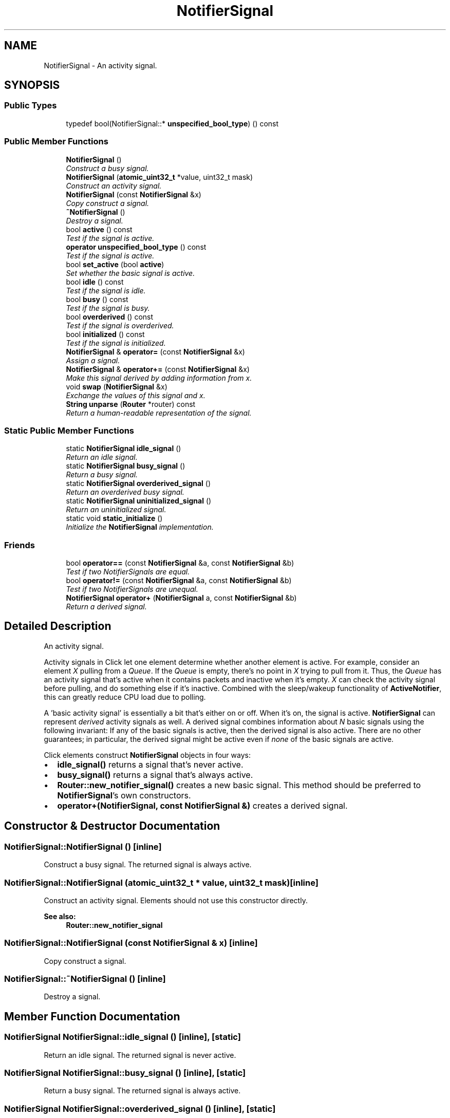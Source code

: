 .TH "NotifierSignal" 3 "Thu Oct 12 2017" "Click" \" -*- nroff -*-
.ad l
.nh
.SH NAME
NotifierSignal \- An activity signal\&.  

.SH SYNOPSIS
.br
.PP
.SS "Public Types"

.in +1c
.ti -1c
.RI "typedef bool(NotifierSignal::* \fBunspecified_bool_type\fP) () const "
.br
.in -1c
.SS "Public Member Functions"

.in +1c
.ti -1c
.RI "\fBNotifierSignal\fP ()"
.br
.RI "\fIConstruct a busy signal\&. \fP"
.ti -1c
.RI "\fBNotifierSignal\fP (\fBatomic_uint32_t\fP *value, uint32_t mask)"
.br
.RI "\fIConstruct an activity signal\&. \fP"
.ti -1c
.RI "\fBNotifierSignal\fP (const \fBNotifierSignal\fP &x)"
.br
.RI "\fICopy construct a signal\&. \fP"
.ti -1c
.RI "\fB~NotifierSignal\fP ()"
.br
.RI "\fIDestroy a signal\&. \fP"
.ti -1c
.RI "bool \fBactive\fP () const "
.br
.RI "\fITest if the signal is active\&. \fP"
.ti -1c
.RI "\fBoperator unspecified_bool_type\fP () const "
.br
.RI "\fITest if the signal is active\&. \fP"
.ti -1c
.RI "bool \fBset_active\fP (bool \fBactive\fP)"
.br
.RI "\fISet whether the basic signal is active\&. \fP"
.ti -1c
.RI "bool \fBidle\fP () const "
.br
.RI "\fITest if the signal is idle\&. \fP"
.ti -1c
.RI "bool \fBbusy\fP () const "
.br
.RI "\fITest if the signal is busy\&. \fP"
.ti -1c
.RI "bool \fBoverderived\fP () const "
.br
.RI "\fITest if the signal is overderived\&. \fP"
.ti -1c
.RI "bool \fBinitialized\fP () const "
.br
.RI "\fITest if the signal is initialized\&. \fP"
.ti -1c
.RI "\fBNotifierSignal\fP & \fBoperator=\fP (const \fBNotifierSignal\fP &x)"
.br
.RI "\fIAssign a signal\&. \fP"
.ti -1c
.RI "\fBNotifierSignal\fP & \fBoperator+=\fP (const \fBNotifierSignal\fP &x)"
.br
.RI "\fIMake this signal derived by adding information from \fIx\fP\&. \fP"
.ti -1c
.RI "void \fBswap\fP (\fBNotifierSignal\fP &x)"
.br
.RI "\fIExchange the values of this signal and \fIx\fP\&. \fP"
.ti -1c
.RI "\fBString\fP \fBunparse\fP (\fBRouter\fP *router) const "
.br
.RI "\fIReturn a human-readable representation of the signal\&. \fP"
.in -1c
.SS "Static Public Member Functions"

.in +1c
.ti -1c
.RI "static \fBNotifierSignal\fP \fBidle_signal\fP ()"
.br
.RI "\fIReturn an idle signal\&. \fP"
.ti -1c
.RI "static \fBNotifierSignal\fP \fBbusy_signal\fP ()"
.br
.RI "\fIReturn a busy signal\&. \fP"
.ti -1c
.RI "static \fBNotifierSignal\fP \fBoverderived_signal\fP ()"
.br
.RI "\fIReturn an overderived busy signal\&. \fP"
.ti -1c
.RI "static \fBNotifierSignal\fP \fBuninitialized_signal\fP ()"
.br
.RI "\fIReturn an uninitialized signal\&. \fP"
.ti -1c
.RI "static void \fBstatic_initialize\fP ()"
.br
.RI "\fIInitialize the \fBNotifierSignal\fP implementation\&. \fP"
.in -1c
.SS "Friends"

.in +1c
.ti -1c
.RI "bool \fBoperator==\fP (const \fBNotifierSignal\fP &a, const \fBNotifierSignal\fP &b)"
.br
.RI "\fITest if two NotifierSignals are equal\&. \fP"
.ti -1c
.RI "bool \fBoperator!=\fP (const \fBNotifierSignal\fP &a, const \fBNotifierSignal\fP &b)"
.br
.RI "\fITest if two NotifierSignals are unequal\&. \fP"
.ti -1c
.RI "\fBNotifierSignal\fP \fBoperator+\fP (\fBNotifierSignal\fP a, const \fBNotifierSignal\fP &b)"
.br
.RI "\fIReturn a derived signal\&. \fP"
.in -1c
.SH "Detailed Description"
.PP 
An activity signal\&. 

Activity signals in Click let one element determine whether another element is active\&. For example, consider an element \fIX\fP pulling from a \fIQueue\fP\&. If the \fIQueue\fP is empty, there's no point in \fIX\fP trying to pull from it\&. Thus, the \fIQueue\fP has an activity signal that's active when it contains packets and inactive when it's empty\&. \fIX\fP can check the activity signal before pulling, and do something else if it's inactive\&. Combined with the sleep/wakeup functionality of \fBActiveNotifier\fP, this can greatly reduce CPU load due to polling\&.
.PP
A 'basic activity signal' is essentially a bit that's either on or off\&. When it's on, the signal is active\&. \fBNotifierSignal\fP can represent \fIderived\fP activity signals as well\&. A derived signal combines information about \fIN\fP basic signals using the following invariant: If any of the basic signals is active, then the derived signal is also active\&. There are no other guarantees; in particular, the derived signal might be active even if \fInone\fP of the basic signals are active\&.
.PP
Click elements construct \fBNotifierSignal\fP objects in four ways:
.PP
.IP "\(bu" 2
\fBidle_signal()\fP returns a signal that's never active\&.
.IP "\(bu" 2
\fBbusy_signal()\fP returns a signal that's always active\&.
.IP "\(bu" 2
\fBRouter::new_notifier_signal()\fP creates a new basic signal\&. This method should be preferred to \fBNotifierSignal\fP's own constructors\&.
.IP "\(bu" 2
\fBoperator+(NotifierSignal, const NotifierSignal &)\fP creates a derived signal\&. 
.PP

.SH "Constructor & Destructor Documentation"
.PP 
.SS "NotifierSignal::NotifierSignal ()\fC [inline]\fP"

.PP
Construct a busy signal\&. The returned signal is always active\&. 
.SS "NotifierSignal::NotifierSignal (\fBatomic_uint32_t\fP * value, uint32_t mask)\fC [inline]\fP"

.PP
Construct an activity signal\&. Elements should not use this constructor directly\&. 
.PP
\fBSee also:\fP
.RS 4
\fBRouter::new_notifier_signal\fP 
.RE
.PP

.SS "NotifierSignal::NotifierSignal (const \fBNotifierSignal\fP & x)\fC [inline]\fP"

.PP
Copy construct a signal\&. 
.SS "NotifierSignal::~NotifierSignal ()\fC [inline]\fP"

.PP
Destroy a signal\&. 
.SH "Member Function Documentation"
.PP 
.SS "\fBNotifierSignal\fP NotifierSignal::idle_signal ()\fC [inline]\fP, \fC [static]\fP"

.PP
Return an idle signal\&. The returned signal is never active\&. 
.SS "\fBNotifierSignal\fP NotifierSignal::busy_signal ()\fC [inline]\fP, \fC [static]\fP"

.PP
Return a busy signal\&. The returned signal is always active\&. 
.SS "\fBNotifierSignal\fP NotifierSignal::overderived_signal ()\fC [inline]\fP, \fC [static]\fP"

.PP
Return an overderived busy signal\&. Overderived signals replace derived signals that are too complex to represent\&. An overderived signal, like a busy signal, is always active\&. 
.SS "\fBNotifierSignal\fP NotifierSignal::uninitialized_signal ()\fC [inline]\fP, \fC [static]\fP"

.PP
Return an uninitialized signal\&. Uninitialized signals may be used occasionally as placeholders for true signals to be added later\&. Uninitialized signals are never active\&. 
.SS "bool NotifierSignal::active () const\fC [inline]\fP"

.PP
Test if the signal is active\&. 
.SS "NotifierSignal::operator unspecified_bool_type () const\fC [inline]\fP"

.PP
Test if the signal is active\&. 
.SS "bool NotifierSignal::set_active (bool active)\fC [inline]\fP"

.PP
Set whether the basic signal is active\&. 
.PP
\fBParameters:\fP
.RS 4
\fIactive\fP true iff the basic signal is active 
.RE
.PP
\fBReturns:\fP
.RS 4
previous active state
.RE
.PP
Use this function to set whether a basic signal is active\&.
.PP
It is illegal to call \fBset_active()\fP on derived, idle, busy, or overderived signals\&. Some of these actions may cause an assertion failure\&. 
.SS "bool NotifierSignal::idle () const\fC [inline]\fP"

.PP
Test if the signal is idle\&. 
.PP
\fBReturns:\fP
.RS 4
true iff the signal is idle, i\&.e\&. it will never be active\&. 
.RE
.PP

.SS "bool NotifierSignal::busy () const\fC [inline]\fP"

.PP
Test if the signal is busy\&. 
.PP
\fBReturns:\fP
.RS 4
true iff the signal is busy, i\&.e\&. it will always be active\&.
.RE
.PP
\fBNote:\fP
.RS 4
An \fBoverderived_signal()\fP is \fBbusy()\fP, but a \fBbusy_signal()\fP is not \fBoverderived()\fP\&. 
.RE
.PP

.SS "bool NotifierSignal::overderived () const\fC [inline]\fP"

.PP
Test if the signal is overderived\&. 
.PP
\fBReturns:\fP
.RS 4
true iff the signal equals \fBoverderived_signal()\fP\&.
.RE
.PP
\fBNote:\fP
.RS 4
An \fBoverderived_signal()\fP is \fBbusy()\fP, but a \fBbusy_signal()\fP is not \fBoverderived()\fP\&. 
.RE
.PP

.SS "bool NotifierSignal::initialized () const\fC [inline]\fP"

.PP
Test if the signal is initialized\&. 
.PP
\fBReturns:\fP
.RS 4
true iff the signal doesn't equal \fBuninitialized_signal()\fP\&. 
.RE
.PP

.SS "\fBNotifierSignal\fP & NotifierSignal::operator= (const \fBNotifierSignal\fP & x)\fC [inline]\fP"

.PP
Assign a signal\&. 
.SS "\fBNotifierSignal\fP & NotifierSignal::operator+= (const \fBNotifierSignal\fP & x)"

.PP
Make this signal derived by adding information from \fIx\fP\&. 
.PP
\fBParameters:\fP
.RS 4
\fIx\fP the signal to add
.RE
.PP
Creates a derived signal that combines information from this signal and \fIx\fP\&. Equivalent to '*this = (*this + @a x)'\&.
.PP
\fBSee also:\fP
.RS 4
\fBoperator+(NotifierSignal, const NotifierSignal&)\fP 
.RE
.PP

.SS "void NotifierSignal::swap (\fBNotifierSignal\fP & x)\fC [inline]\fP"

.PP
Exchange the values of this signal and \fIx\fP\&. 
.SS "\fBString\fP NotifierSignal::unparse (\fBRouter\fP * router) const"

.PP
Return a human-readable representation of the signal\&. 
.PP
\fBParameters:\fP
.RS 4
\fIrouter\fP the relevant router or null
.RE
.PP
Useful for signal debugging\&. 
.SS "void NotifierSignal::static_initialize ()\fC [static]\fP"

.PP
Initialize the \fBNotifierSignal\fP implementation\&. This function must be called before \fBNotifierSignal\fP functionality is used\&. It is safe to call it multiple times\&.
.PP
\fBNote:\fP
.RS 4
Elements don't need to worry about \fBstatic_initialize()\fP; Click drivers have already called it for you\&. 
.RE
.PP

.SH "Friends And Related Function Documentation"
.PP 
.SS "bool operator== (const \fBNotifierSignal\fP & a, const \fBNotifierSignal\fP & b)\fC [friend]\fP"

.PP
Test if two NotifierSignals are equal\&. Returns true iff the two NotifierSignals are the same -- i\&.e\&., they combine information about exactly the same sets of basic signals\&.
.PP
All \fBidle()\fP signals compare equal\&. \fBbusy_signal()\fP and \fBoverderived_signal()\fP do not compare equal, however\&. 
.SS "bool operator!= (const \fBNotifierSignal\fP & a, const \fBNotifierSignal\fP & b)\fC [friend]\fP"

.PP
Test if two NotifierSignals are unequal\&. Returns true iff !(\fIa\fP == \fIb\fP)\&. 
.SS "\fBNotifierSignal\fP operator+ (\fBNotifierSignal\fP a, const \fBNotifierSignal\fP & b)\fC [friend]\fP"

.PP
Return a derived signal\&. Returns a derived signal that combines information from its arguments\&. The result will be active whenever \fIa\fP and/or \fIb\fP is active\&. If the combination of \fIa\fP and \fIb\fP is too complex to represent, returns an overderived signal; this trivially follows the invariant since it is always active\&.
.PP
Signal derivation is commutative and associative\&. The following special combinations are worth remembering:
.PP
.IP "\(bu" 2
An uninitialized signal plus any other signal is uninitialized\&.
.IP "\(bu" 2
An idle signal plus any signal \fIa\fP equals \fIa\fP\&.
.IP "\(bu" 2
A busy signal plus any other initialized signal is busy\&.
.IP "\(bu" 2
\fBoverderived_signal()\fP plus \fBbusy_signal()\fP equals \fBbusy_signal()\fP\&.
.PP
.PP
\fBSee also:\fP
.RS 4
\fBNotifierSignal::operator+=\fP 
.RE
.PP


.SH "Author"
.PP 
Generated automatically by Doxygen for Click from the source code\&.
